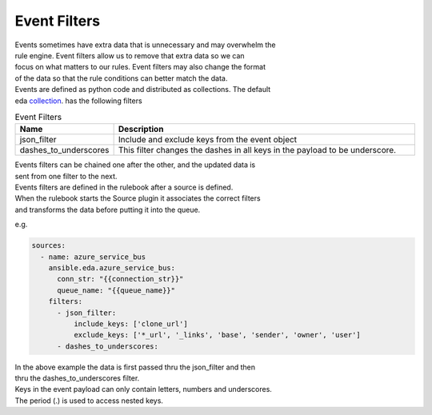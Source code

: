 =============
Event Filters
=============

| Events sometimes have extra data that is unnecessary and may overwhelm the
| rule engine.  Event filters allow us to remove that extra data so we can
| focus on what matters to our rules. Event filters may also change the format
| of the data so that the rule conditions can better match the data.

| Events are defined as python code and distributed as collections. The default
| eda collection_. has the following filters

.. list-table:: Event Filters
   :widths: 25 100
   :header-rows: 1

   * - Name
     - Description
   * - json_filter
     - Include and exclude keys from the event object
   * - dashes_to_underscores
     - This filter changes the dashes in all keys in the payload to be underscore.

| Events filters can be chained one after the other, and the updated data is
| sent from one filter to the next.

| Events filters are defined in the rulebook after a source is defined.
| When the rulebook starts the Source plugin it associates the correct filters
| and transforms the data before putting it into the queue.

e.g.

.. code-block:: yaml

  sources:
    - name: azure_service_bus
      ansible.eda.azure_service_bus:
        conn_str: "{{connection_str}}"
        queue_name: "{{queue_name}}"
      filters:
        - json_filter:
            include_keys: ['clone_url']
            exclude_keys: ['*_url', '_links', 'base', 'sender', 'owner', 'user']
        - dashes_to_underscores:

| In the above example the data is first passed thru the json_filter and then
| thru the dashes_to_underscores filter.
| Keys in the event payload can only contain letters, numbers and underscores.
| The period (.) is used to access nested keys.

.. _collection: https://github.com/ansible/event-driven-ansible/tree/main/plugins/event_filter
